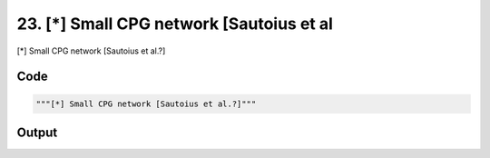 
23. [*] Small CPG network [Sautoius et al
=========================================



[*] Small CPG network [Sautoius et al.?]


Code
~~~~

.. code-block:: python

	"""[*] Small CPG network [Sautoius et al.?]"""


Output
~~~~~~

.. code-block:: bash

    	




